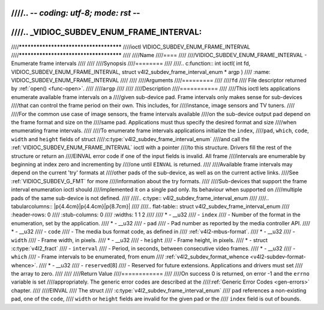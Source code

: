 ////.. -*- coding: utf-8; mode: rst -*-
////
////.. _VIDIOC_SUBDEV_ENUM_FRAME_INTERVAL:
////
////***************************************
////ioctl VIDIOC_SUBDEV_ENUM_FRAME_INTERVAL
////***************************************
////
////Name
////====
////
////VIDIOC_SUBDEV_ENUM_FRAME_INTERVAL - Enumerate frame intervals
////
////
////Synopsis
////========
////
////.. c:function:: int ioctl( int fd, VIDIOC_SUBDEV_ENUM_FRAME_INTERVAL, struct v4l2_subdev_frame_interval_enum * argp )
////    :name: VIDIOC_SUBDEV_ENUM_FRAME_INTERVAL
////
////
////Arguments
////=========
////
////``fd``
////    File descriptor returned by :ref:`open() <func-open>`.
////
////``argp``
////
////
////Description
////===========
////
////This ioctl lets applications enumerate available frame intervals on a
////given sub-device pad. Frame intervals only makes sense for sub-devices
////that can control the frame period on their own. This includes, for
////instance, image sensors and TV tuners.
////
////For the common use case of image sensors, the frame intervals available
////on the sub-device output pad depend on the frame format and size on the
////same pad. Applications must thus specify the desired format and size
////when enumerating frame intervals.
////
////To enumerate frame intervals applications initialize the ``index``,
////``pad``, ``which``, ``code``, ``width`` and ``height`` fields of struct
////:c:type:`v4l2_subdev_frame_interval_enum`
////and call the :ref:`VIDIOC_SUBDEV_ENUM_FRAME_INTERVAL` ioctl with a pointer
////to this structure. Drivers fill the rest of the structure or return an
////EINVAL error code if one of the input fields is invalid. All frame
////intervals are enumerable by beginning at index zero and incrementing by
////one until ``EINVAL`` is returned.
////
////Available frame intervals may depend on the current 'try' formats at
////other pads of the sub-device, as well as on the current active links.
////See :ref:`VIDIOC_SUBDEV_G_FMT` for more
////information about the try formats.
////
////Sub-devices that support the frame interval enumeration ioctl should
////implemented it on a single pad only. Its behaviour when supported on
////multiple pads of the same sub-device is not defined.
////
////.. c:type:: v4l2_subdev_frame_interval_enum
////
////.. tabularcolumns:: |p{4.4cm}|p{4.4cm}|p{8.7cm}|
////
////.. flat-table:: struct v4l2_subdev_frame_interval_enum
////    :header-rows:  0
////    :stub-columns: 0
////    :widths:       1 1 2
////
////    * - __u32
////      - ``index``
////      - Number of the format in the enumeration, set by the application.
////    * - __u32
////      - ``pad``
////      - Pad number as reported by the media controller API.
////    * - __u32
////      - ``code``
////      - The media bus format code, as defined in
////	:ref:`v4l2-mbus-format`.
////    * - __u32
////      - ``width``
////      - Frame width, in pixels.
////    * - __u32
////      - ``height``
////      - Frame height, in pixels.
////    * - struct :c:type:`v4l2_fract`
////      - ``interval``
////      - Period, in seconds, between consecutive video frames.
////    * - __u32
////      - ``which``
////      - Frame intervals to be enumerated, from enum
////	:ref:`v4l2_subdev_format_whence <v4l2-subdev-format-whence>`.
////    * - __u32
////      - ``reserved``\ [8]
////      - Reserved for future extensions. Applications and drivers must set
////	the array to zero.
////
////
////Return Value
////============
////
////On success 0 is returned, on error -1 and the ``errno`` variable is set
////appropriately. The generic error codes are described at the
////:ref:`Generic Error Codes <gen-errors>` chapter.
////
////EINVAL
////    The struct
////    :c:type:`v4l2_subdev_frame_interval_enum`
////    ``pad`` references a non-existing pad, one of the ``code``,
////    ``width`` or ``height`` fields are invalid for the given pad or the
////    ``index`` field is out of bounds.
